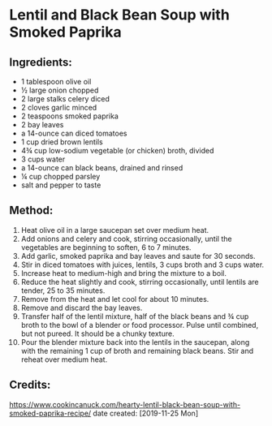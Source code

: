 #+STARTUP: showeverything
* Lentil and Black Bean Soup with Smoked Paprika
** Ingredients:
- 1 tablespoon olive oil
- ½ large onion chopped
- 2 large stalks celery diced
- 2 cloves garlic minced
- 2 teaspoons smoked paprika
- 2 bay leaves
- a 14-ounce can diced tomatoes
- 1 cup dried brown lentils
- 4¾ cup low-sodium vegetable (or chicken) broth, divided
- 3 cups water
- a 14-ounce can black beans, drained and rinsed
- ¼ cup chopped parsley
- salt and pepper to taste

** Method:
1. Heat olive oil in a large saucepan set over medium heat.
2. Add onions and celery and cook, stirring occasionally, until the vegetables are beginning to soften, 6 to 7 minutes.
3. Add garlic, smoked paprika and bay leaves and saute for 30 seconds.
4. Stir in diced tomatoes with juices, lentils, 3 cups broth and 3 cups water.
5. Increase heat to medium-high and bring the mixture to a boil.
6. Reduce the heat slightly and cook, stirring occasionally, until lentils are tender, 25 to 35 minutes.
7. Remove from the heat and let cool for about 10 minutes.
8. Remove and discard the bay leaves.
9. Transfer half of the lentil mixture, half of the black beans and ¾ cup broth to the bowl of a blender or food processor. Pulse until combined, but not pureed. It should be a chunky texture.
10. Pour the blender mixture back into the lentils in the saucepan, along with the remaining 1 cup of broth and remaining black beans. Stir and reheat over medium heat.

** Credits:
https://www.cookincanuck.com/hearty-lentil-black-bean-soup-with-smoked-paprika-recipe/
date created: [2019-11-25 Mon]
